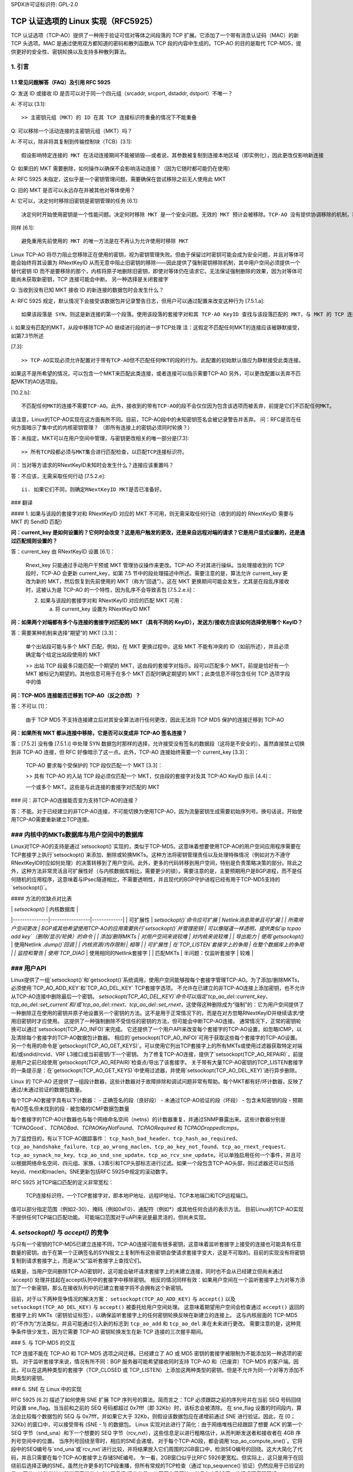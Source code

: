 SPDX许可证标识符: GPL-2.0

========================================================
TCP 认证选项的 Linux 实现（RFC5925）
========================================================

TCP 认证选项（TCP-AO）提供了一种用于验证可信对等体之间段落的 TCP 扩展。它添加了一个带有消息认证码（MAC）的新 TCP 头选项。MAC 是通过使用双方都知道的密码和散列函数从 TCP 段的内容中生成的。TCP-AO 的目的是取代 TCP-MD5，提供更好的安全性、密钥轮换以及支持多种散列算法。

1. 引言
===============

.. table:: TCP-AO 和 TCP-MD5 的简短比较

 +----------------------+------------------------+-----------------------+
 |                      |       TCP-MD5          |         TCP-AO        |
 +======================+========================+=======================+
 | 支持的散列           | MD5                    | 必须支持 HMAC-SHA1     |
 | 算法                 | (加密较弱)             |（前缀攻击）和 CMAC-AES-128 |
 |                      |                        |（仅侧信道攻击）。可支 |
 |                      |                        |持任何散列算法。       |
 +----------------------+------------------------+-----------------------+
 | MAC 长度（字节）     | 16                     | 通常为 12-16 字节。其 |
 |                      |                        |他符合 TCP 头的变体也 |
 |                      |                        |被允许。               |
 +----------------------+------------------------+-----------------------+
 | 每个 TCP 连接的密钥数| 1                      | 多个                  |
 | 量                   |                        |                       |
 +----------------------+------------------------+-----------------------+
 | 更改活动密钥的可能  | 不实用（双方需要在 MSL| 协议支持              |
 | 性                  | 期间更改密钥）         |                       |
 +----------------------+------------------------+-----------------------+
 | 对 ICMP ‘硬错误’的  | 否                     | 是：默认忽略已建立连 |
 | 保护                |                        | 接上的这些错误         |
 +----------------------+------------------------+-----------------------+
 | 对流量交叉攻击的保  | 否                     | 是：伪头包括 TCP 端口 |
 | 护                  |                        |                       |
 +----------------------+------------------------+-----------------------+
 | 对重放 TCP 段的保   | 否                     | 序列号扩展（SNE）和初 |
 | 护                  |                        | 始序列号（ISNs）       |
 +----------------------+------------------------+-----------------------+
 | 支持无连接重置       | 是                     | 否。需要 ISNs+SNE 来正 |
 |                      |                        | 确签名 RST。           |
 +----------------------+------------------------+-----------------------+
 | 标准                 | RFC 2385               | RFC 5925, RFC 5926     |
 +----------------------+------------------------+-----------------------+

1.1 常见问题解答（FAQ）及引用 RFC 5925
------------------------------------------------

Q: 发送 ID 或接收 ID 是否可以对于同一个四元组（srcaddr, srcport, dstaddr, dstport）不唯一？

A: 不可以 [3.1]::

   >> 主密钥元组（MKT）的 ID 在其 TCP 连接标识符重叠的情况下不能重叠

Q: 可以移除一个活动连接的主密钥元组（MKT）吗？

A: 不可以，除非将其复制到传输控制块（TCB）[3.1]::

   假设影响特定连接的 MKT 在活动连接期间不能被销毁——或者说，其参数被复制到连接本地区域（即实例化），因此更改仅影响新连接

Q: 如果旧的 MKT 需要删除，如何操作以确保不会影响活动连接？（因为它随时都可能仍在使用）

A: RFC 5925 未指定，这似乎是一个密钥管理问题，需要确保在尝试移除之前无人使用此 MKT

Q: 旧的 MKT 是否可以永远存在并被其他对等体使用？

A: 它可以，决定何时移除旧密钥是密钥管理的任务 [6.1]::

   决定何时开始使用密钥是一个性能问题。决定何时移除 MKT 是一个安全问题。无效的 MKT 预计会被移除。TCP-AO 没有提供协调移除的机制，我们认为这是密钥管理操作
同样 [6.1]::

   避免重用先前使用的 MKT 的唯一方法是在不再认为允许使用时移除 MKT
Linux TCP-AO 将尽力阻止您移除正在使用的密钥，视为密钥管理失败。但由于保留过时密钥可能会成为安全问题，并且对等体可能会始终将其设置为 RNextKeyID 从而无意中阻止旧密钥的移除——因此提供了强制密钥移除机制，其中用户空间必须提供一个替代密钥 ID 而不是要移除的那个，内核将原子地删除旧密钥，即使对等体仍在请求它。无法保证强制删除的效果，因为对等体可能尚未获取新密钥，TCP 连接可能会中断。
另一种选择是关闭套接字

Q: 当收到没有已知 MKT 接收 ID 的新连接的数据包时会发生什么？

A: RFC 5925 规定，默认情况下会接受该数据包并记录警告日志，但用户可以通过配置来改变这种行为 [7.5.1.a]::

   如果该段落是 SYN，则这是新连接的第一个段落。使用该段落的套接字对和其 TCP-AO KeyID 查找与该段落匹配的 MKT，与 MKT 的 TCP 连接标识符和 MKT 的 RecvID 匹配
i. 如果没有匹配的MKT，从段中移除TCP-AO
继续进行段的进一步TCP处理
注：这假定不匹配任何MKT的连接应该被静默接受，如第7.3节所述

[7.3]::

   >> TCP-AO实现必须允许配置对于带有TCP-AO但不匹配任何MKT的段的行为。此配置的初始默认值应为静默接受此类连接。
如果这不是所希望的情况，可以包含一个MKT来匹配此类连接，或者连接可以指示需要TCP-AO
另外，可以更改配置以丢弃不匹配MKT的AO选项段。

[10.2.b]::

   不匹配任何MKT的连接不需要TCP-AO。此外，接收到的带有TCP-AO的段不会仅仅因为包含该选项而被丢弃，前提是它们不匹配任何MKT。
请注意，Linux的TCP-AO实现在这方面有所不同。目前，TCP-AO段中的未知密钥签名会被记录警告并丢弃。
问：RFC是否在任何方面暗示了集中式的内核密钥管理？
（即所有连接上的密钥必须同时轮换？）

答：未指定。MKT可以在用户空间中管理，与密钥更改相关的唯一部分是[7.3]::

   >> 所有TCP段都必须与MKT集合进行匹配检查，以匹配TCP连接标识符。
问：当对等方请求的RNextKeyID未知时会发生什么？连接应该重置吗？

答：不应该，无需采取任何行动 [7.5.2.e]::

   ii. 如果它们不同，则确定RNextKeyID MKT是否已准备好。
### 翻译

#### 1. 如果与该段的套接字对和 RNextKeyID 对应的 MKT 不可用，则无需采取任何行动（收到的段的 RNextKeyID 需要与 MKT 的 SendID 匹配）

**问：current_key 是如何设置的？它何时会改变？这是用户触发的更改，还是来自远程对端的请求？它是用户显式设置的，还是通过匹配规则设置的？**

答：current_key 由 RNextKeyID 设置 [6.1]：

   Rnext_key 只能通过手动用户干预或 MKT 管理协议操作来更改。TCP-AO 不对其进行操纵。当处理接收到的 TCP 段时，TCP-AO 会更新 current_key，如第 7.5 节中的段处理描述中所述。需要注意的是，算法允许 current_key 更改为新的 MKT，然后恢复到先前使用的 MKT（称为“回退”）。这在 MKT 更换期间可能会发生，尤其是在段乱序接收时，这被认为是 TCP-AO 的一个特性，因为乱序不会导致丢包 [7.5.2.e.ii]：

   2. 如果与该段的套接字对和 RNextKeyID 对应的匹配 MKT 可用：

      a. 将 current_key 设置为 RNextKeyID MKT

**问：如果两个对端都有多个与连接的套接字对匹配的 MKT（具有不同的 KeyID），发送方/接收方应该如何选择使用哪个 KeyID？**

答：需要某种机制来选择“期望”的 MKT [3.3]：

   单个出站段可能与多个 MKT 匹配，例如，在 MKT 更换过程中。这些 MKT 不能有冲突的 ID（如前所述），并且必须确定每个给定出站段使用的 MKT

   >> 出站 TCP 段最多只能匹配一个期望的 MKT，这由段的套接字对指示。段可以匹配多个 MKT，前提是恰好有一个 MKT 被标记为期望的。其他信息可用于在多个 MKT 匹配时确定期望的 MKT；此类信息不得包含任何 TCP 选项字段中的值

**问：TCP-MD5 连接能否迁移到 TCP-AO（反之亦然）？**

答：不可以 [1]：

   由于 TCP MD5 不支持连接建立后对其安全算法进行任何更改，因此无法将 TCP MD5 保护的连接迁移到 TCP-AO

**问：如果所有 MKT 都从连接中移除，它是否可以变成非 TCP-AO 签名连接？**

答：[7.5.2] 没有像 [7.5.1.i] 中处理 SYN 数据包时那样的选择，允许接受没有签名的数据段（这将是不安全的）。虽然直接禁止切换到非 TCP-AO 连接，但 RFC 好像暗示了这一点。此外，TCP-AO 连接始终需要一个 current_key [3.3]：

   TCP-AO 要求每个受保护的 TCP 段仅匹配一个 MKT [3.3]：

   >> 具有 TCP-AO 的入站 TCP 段必须仅匹配一个 MKT，仅由段的套接字对及其 TCP-AO KeyID 指示 [4.4]：

   一个或多个 MKT。这些是与此连接的套接字对匹配的 MKT
### 问：非TCP-AO连接能否变为支持TCP-AO的连接？

答：不能。对于已经建立的非TCP-AO连接，不可能切换为使用TCP-AO，因为流量密钥生成需要初始序列号。换句话说，开始使用TCP-AO需要重新建立TCP连接。

### 内核中的MKTs数据库与用户空间中的数据库
==================================

Linux对TCP-AO的支持是通过`setsockopt()`实现的，类似于TCP-MD5。这意味着想要使用TCP-AO的用户空间应用程序需要在TCP套接字上执行`setsockopt()`来添加、删除或轮换MKTs。这种方法将密钥管理责任以及处理特殊情况（例如对方不遵守RNextKeyID时应如何处理）的决策转移到了用户空间。此外，更多的代码转移到用户空间，特别是负责策略决策的部分。除此之外，这种方法非常灵活且可扩展性好（与内核数据库相比，需要更少的锁）。需要注意的是，主要预期用户是BGP进程，而不是任何随机的应用程序，这意味着与IPsec隧道相比，不需要透明性，并且现代的BGP守护进程已经有用于TCP-MD5支持的`setsockopt()`。

#### 方法的优缺点对比表

|               | `setsockopt()`  | 内核数据库  |
|---------------|-----------------|-------------|
| 可扩展性      | `setsockopt()`命令应可扩展 | Netlink消息简单且可扩展 |
| 所需用户空间更改 | BGP或其他希望使用TCP-AO的应用需要执行`setsockopt()`并管理密钥 | 可以像隧道一样透明，提供类似`ip tcpao add key`（删除/显示/轮换）的命令 |
| 添加/删除MKTs | 对用户空间来说较难 | 对内核来说较难 |
| 导出能力      | 使用`getsockopt()` | 使用Netlink `.dump()`回调 |
| 内核资源/内存限制 | 相等 |
| 可扩展性      | 在`TCP_LISTEN`套接字上的争用 | 在整个数据库上的争用 |
| 监控和警告    | 使用`TCP_DIAG` | 使用相同的Netlink套接字 |
| 匹配MKTs      | 半问题：仅监听套接字 | 较难 |

### 用户API
================

Linux提供了一组`setsockopt()`和`getsockopt()`系统调用，使用户空间能够按每个套接字管理TCP-AO。为了添加/删除MKTs，必须使用`TCP_AO_ADD_KEY`和`TCP_AO_DEL_KEY` TCP套接字选项。
不允许在已建立的非TCP-AO连接上添加密钥，也不允许从TCP-AO连接中删除最后一个密钥。
`setsockopt(TCP_AO_DEL_KEY)`命令可以指定`tcp_ao_del::current_key`、`tcp_ao_del::set_current`和/或`tcp_ao_del::rnext`、`tcp_ao_del::set_rnext`，这使得这种删除成为“强制”的：它为用户空间提供了一种删除正在使用的密钥并原子地设置另一个密钥的方法。这不是用于正常情况下的，而是在对方忽略RNextKeyID并继续请求/使用旧密钥时才应使用。
这提供了一种强制删除不受信任的密钥的方法，但可能会中断TCP-AO连接。
通常情况下，正常的密钥轮换可以通过`setsockopt(TCP_AO_INFO)`来完成。
它还提供了一个用户API来改变每个套接字的TCP-AO设置，如忽略ICMP，以及清除每个套接字的TCP-AO数据包计数器。
相应的`getsockopt(TCP_AO_INFO)`可用于获取这些每个套接字的TCP-AO设置。
另一个有用的命令是`getsockopt(TCP_AO_GET_KEYS)`。可以使用它列出TCP套接字上的所有MKTs或使用过滤器获取特定对端和/或sndid/rcvid、VRF L3接口或当前密钥/下一个密钥。
为了修复TCP-AO连接，提供了`setsockopt(TCP_AO_REPAIR)`，前提是用户之前已经使用`getsockopt(TCP_AO_REPAIR)`检查点/导出了该套接字。
关于带有大量TCP-AO密钥的TCP_LISTEN套接字的一条提示是：在`getsockopt(TCP_AO_GET_KEYS)`中使用过滤器，并使用`setsockopt(TCP_AO_DEL_KEY)`进行异步删除。

Linux 的 TCP-AO 还提供了一组段计数器，这些计数器对于故障排除和调试问题非常有帮助。每个MKT都有好/坏计数器，反映了通过/未通过验证的数据包数量。

每个TCP-AO套接字具有以下计数器：
- 正确签名的段（良好段）
- 未通过TCP-AO验证的段（坏段）
- 包含未知密钥的段
- 预期有AO签名但未找到的段
- 被忽略的ICMP数据包数量

每个套接字的TCP-AO计数器也与每个网络命名空间（netns）的计数器重复，并通过SNMP暴露出来。这些计数器分别是`TCPAOGood`、`TCPAOBad`、`TCPAOKeyNotFound`、`TCPAORequired` 和 `TCPAODroppedIcmps`。

为了监控目的，有以下TCP-AO跟踪事件：
``tcp_hash_bad_header``、``tcp_hash_ao_required``、``tcp_ao_handshake_failure``、``tcp_ao_wrong_maclen``、``tcp_ao_key_not_found``、``tcp_ao_rnext_request``、``tcp_ao_synack_no_key``、``tcp_ao_snd_sne_update``、``tcp_ao_rcv_sne_update``。可以单独启用任何一个事件，并且可以根据网络命名空间、四元组、家族、L3索引和TCP头部标志进行过滤。如果一个段包含TCP-AO头部，则过滤器还可以包括keyid、rnext和maclen。SNE更新包括RFC 5925中规定的滚动数字。

RFC 5925 对TCP端口匹配的定义非常宽松：

   TCP连接标识符。一个TCP套接字对，即本地IP地址、远程IP地址、TCP本地端口和TCP远程端口。
值可以部分指定范围（例如2-30）、掩码（例如0xF0）、通配符（例如*）或其他任何合适的表示方法。
目前Linux的TCP-AO实现不提供任何TCP端口匹配功能。
可能端口范围对于uAPI来说是最灵活的，但尚未实现。

4. `setsockopt()` 与 `accept()` 的竞争
=======================================

与只有一个密钥的TCP-MD5已建立连接不同，TCP-AO连接可能有很多密钥，这意味着监听套接字上接受的连接也可能具有任意数量的密钥。由于在第一个正确签名的SYN报文上复制所有这些密钥会使请求套接字变大，这是不可取的。目前的实现没有将密钥复制到请求套接字上，而是从“父”监听套接字上查找它们。

结果是，当用户空间删除TCP-AO密钥时，这可能会破坏请求套接字上的未建立连接，同时也不会从已经建立但尚未通过`accept()`处理并挂起在accept队列中的套接字中移除密钥。
相反的情况同样有效：如果用户空间在一个监听套接字上为对等方添加了一个新密钥，那么在接收队列中的已建立套接字将不会拥有这个新密钥。

目前，对于以下两种竞争情况的解决方案：
``setsockopt(TCP_AO_ADD_KEY)`` 与 ``accept()``
以及 ``setsockopt(TCP_AO_DEL_KEY)`` 与 ``accept()`` 被委托给用户空间处理。
这意味着期望用户空间会检查通过 ``accept()`` 返回的套接字上的 MKTs（密钥验证标签），以确保监听套接字上的任何密钥轮换反映在新建立的连接上。
这与内核层面的 TCP-MD5 的“不作为”方法类似，并且可能通过引入新的标志到 ``tcp_ao_add`` 和 ``tcp_ao_del`` 来在未来进行更改。
需要注意的是，这种竞争条件很少发生，因为它需要 TCP-AO 密钥轮换发生在新 TCP 连接的三次握手期间。

### 5. 与 TCP-MD5 的交互

TCP 连接不能在 TCP-AO 和 TCP-MD5 选项之间迁移。已经建立了 AO 或 MD5 密钥的套接字被限制为不能添加另一种选项的密钥。
对于监听套接字来说，情况有所不同：BGP 服务器可能希望接收同时支持 TCP-AO 和（已废弃）TCP-MD5 的客户端。因此，可以在这两种类型的套接字（TCP_CLOSED 或 TCP_LISTEN）上添加这两种类型的密钥。但是不允许为同一个对等方添加不同类型的密钥。

### 6. SNE 在 Linux 中的实现

RFC 5925 [6.2] 描述了如何使用 SNE 扩展 TCP 序列号的算法。简而言之：TCP 必须跟踪之前的序列号并在当前 SEQ 号码回绕时设置 sne_flag。当当前和之前的 SEQ 号码都超过 0x7fff（即 32Kb）时，该标志会被清除。
在 sne_flag 设置的时间段内，算法会比较每个数据包的 SEQ 与 0x7fff，并如果它大于 32Kb，则假设该数据包应在递增前通过 SNE 进行验证。因此，在 [0；32Kb] 的窗口中，可以接受带有 (SNE - 1) 的数据包。
Linux 实现对此进行了简化：由于网络堆栈已经跟踪了想要 ACK 的第一个 SEQ 字节（snd_una）和下一个想要的 SEQ 字节（rcv_nxt），这些信息足以进行粗略估计，从而判断发送者和接收者在 4GB 序列号空间中的位置。
当序列号回绕至零时，相应的SNE会递增。
对于每个TCP-AO段，都会调用`tcp_ao_compute_sne()`。它将段中的SEQ编号与`snd_una`或`rcv_nxt`进行比较，并将结果放入它们周围的2GB窗口中，检测SEQ编号的回绕。这大大简化了代码，并且只需要在每个TCP-AO套接字上存储SNE编号。
乍一看，2GB窗口似乎比RFC 5926更宽松。但实际上，这只是用于在回绕前后选择正确的SNE。虽然允许更多的TCP段重播，但所有常规的TCP检查（通过`tcp_sequence()`验证）仍然应用于已验证的段。
因此，这种做法以稍微更宽松的方式接受重播/重传的段，从而简化了算法，并且在大TCP窗口的情况下表现更好。

### 7. 链接

- **RFC 5925 TCP认证选项**
  - [https://www.rfc-editor.org/rfc/pdfrfc/rfc5925.txt.pdf](https://www.rfc-editor.org/rfc/pdfrfc/rfc5925.txt.pdf)

- **RFC 5926 TCP认证选项（TCP-AO）的加密算法**
  - [https://www.rfc-editor.org/rfc/pdfrfc/rfc5926.txt.pdf](https://www.rfc-editor.org/rfc/pdfrfc/rfc5926.txt.pdf)

- **草案 "TCP认证选项（TCP-AO）的SHA-2算法"**
  - [https://datatracker.ietf.org/doc/html/draft-nayak-tcp-sha2-03](https://datatracker.ietf.org/doc/html/draft-nayak-tcp-sha2-03)

- **RFC 2385 通过TCP MD5签名选项保护BGP会话**
  - [https://www.rfc-editor.org/rfc/pdfrfc/rfc2385.txt.pdf](https://www.rfc-editor.org/rfc/pdfrfc/rfc2385.txt.pdf)

**作者：Dmitry Safonov <dima@arista.com>**
